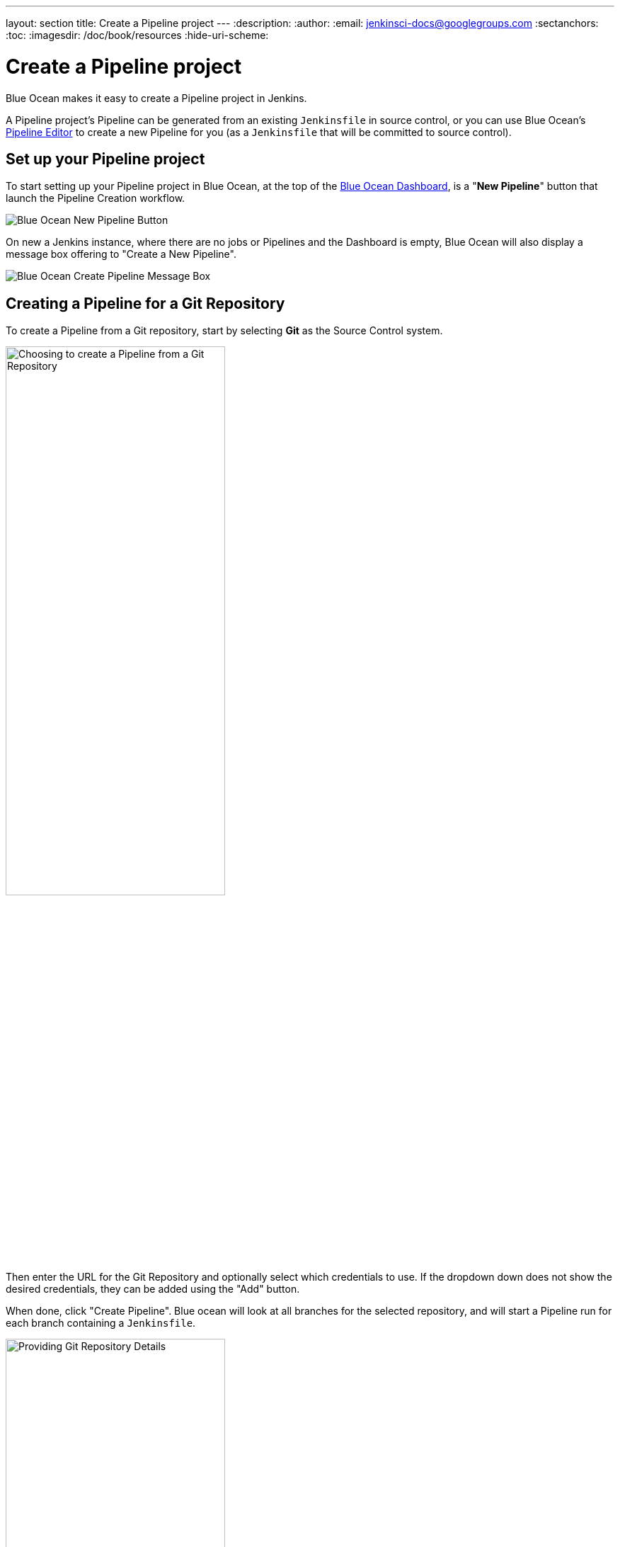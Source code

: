 ---
layout: section
title: Create a Pipeline project
---
:description:
:author:
:email: jenkinsci-docs@googlegroups.com
:sectanchors:
:toc:
:imagesdir: /doc/book/resources
:hide-uri-scheme:

= Create a Pipeline project

Blue Ocean makes it easy to create a Pipeline project in Jenkins.

A Pipeline project's Pipeline can be generated from an existing `Jenkinsfile` in
source control, or you can use Blue Ocean's <<pipeline-editor#, Pipeline
Editor>> to create a new Pipeline for you (as a `Jenkinsfile` that will be
committed to source control).

== Set up your Pipeline project

To start setting up your Pipeline project in Blue Ocean, at the top of the
<<dashboard#, Blue Ocean Dashboard>>, is a "*New Pipeline*" button that launch the Pipeline Creation workflow.

[.boxshadow]
image:blueocean/creating-pipelines/new-pipeline-button.png['Blue Ocean New
Pipeline Button']

On new a Jenkins instance, where there are no jobs or Pipelines
and the Dashboard is empty, Blue Ocean will also display a message box offering
to "Create a New Pipeline".

[.boxshadow]
image:blueocean/intro/new-pipeline-box.png['Blue Ocean Create Pipeline Message Box']

== Creating a Pipeline for a Git Repository

To create a Pipeline from a Git repository,
start by selecting *Git* as the Source Control system.

[.boxshadow]
image:blueocean/creating-pipelines/where-do-you-store-your-code.png['Choosing to
create a Pipeline from a Git Repository',width=60%]

Then enter the URL for the Git Repository and optionally select which credentials
to use.  If the dropdown down does not show the desired credentials,
they can be added using the "Add" button.

When done, click "Create Pipeline".
Blue ocean will look at all branches for the selected repository,
and will start a Pipeline run for each branch containing a `Jenkinsfile`.

[.boxshadow]
image:blueocean/creating-pipelines/git-create-pipeline.png['Providing Git
Repository Details',width=60%]

== Creating Pipelines for GitHub Repositories

To create a Pipeline from a GitHub,
start by selecting *GitHub* as the Source Control system.

[.boxshadow]
image:blueocean/creating-pipelines/where-do-you-store-your-code.png['Choosing to
create a Pipeline from a Git Repository',width=60%]

=== Provide a GitHub Access Token

If this is the first time Pipeline Creation has been run by the currently logged in user,
Blue Ocean will ask for a
link:https://help.github.com/articles/creating-a-personal-access-token-for-the-command-line/[GitHub Access Token]
to allow Blue Ocean to access your organizations and repositories.

[.boxshadow]
image:blueocean/creating-pipelines/connect-to-github.png['Configure a GitHub
Access Token for Jenkins',width=60%]

If you have not already created a access token, click on the link provided and
Blue Ocean will navigate to
link:https://github.com/settings/tokens/new[the right page on GitHub],
automatically selecting the appropriate permissions it will need.

[.boxshadow]
image:blueocean/creating-pipelines/github-personal-access-token.png['Creating a Blue Ocean GitHub Access Token']

=== Select a GitHub Account or Organization

All repositories on Github are grouped by owner, either an account or organization.
When creating Pipelines, Blue Ocean mirrors that structure,
asking users to select an account or organization which owns the repositories
from which it will add Pipelines.

[.boxshadow]
image:blueocean/creating-pipelines/github-org.png['Selecting an Account or
Organization',width=60%]

From here, Blue Ocean offers two styles of Pipeline creation, either
"<<github-new-pipeline, single Pipeline>>" or
"<<github-auto-discover, discover all Pipelines>>".

[[github-new-pipeline]]
==== New Pipeline from a Single Repository

Selecting "New Pipeline" allows the user select and create a Pipeline for
a single Repository.

[.boxshadow]
image:blueocean/creating-pipelines/github-new-pipeline.png['Creating a Single
Pipeline',width=60%]

After selecting a repository Blue Ocean will scan all the branches in that Repository
and will create a Pipeline for each branch containing a "Jenkinsfile" in the root folder.
Blue Ocean will then run the Pipeline created for each branch in this process.

If no branches in the selected repository have a "Jenkinsfile",
Blue Ocean will offer to "Create a New Pipeline" for that repository,
taking the user to the
<<pipeline-editor#, Blue Ocean Pipeline Editor>>
to create a new `Jenkinsfile` and add a new Pipeline based on that.

[[github-auto-discover]]
==== Auto-discover Pipelines

Selecting "Auto-discover Pipelines" scans all repositories belonging to the selected owner,
and will create a Pipeline for each branch containing a "Jenkinsfile" in the root folder.

[.boxshadow]
image:blueocean/creating-pipelines/github-auto-discover.png['Discover All
Pipelines for Owner',width=60%]

This option is useful for adding Pipelines for all the repositories in an organization,
when those repositories already have `Jenkinsfile` entries in them.
Repositories that do not contain `Jenkinsfile` entries are ignored.
To create a new `Jenkinsfile` in a single repository that does not have one, use the
"<<github-new-pipeline, New Pipeline>>" option instead.
